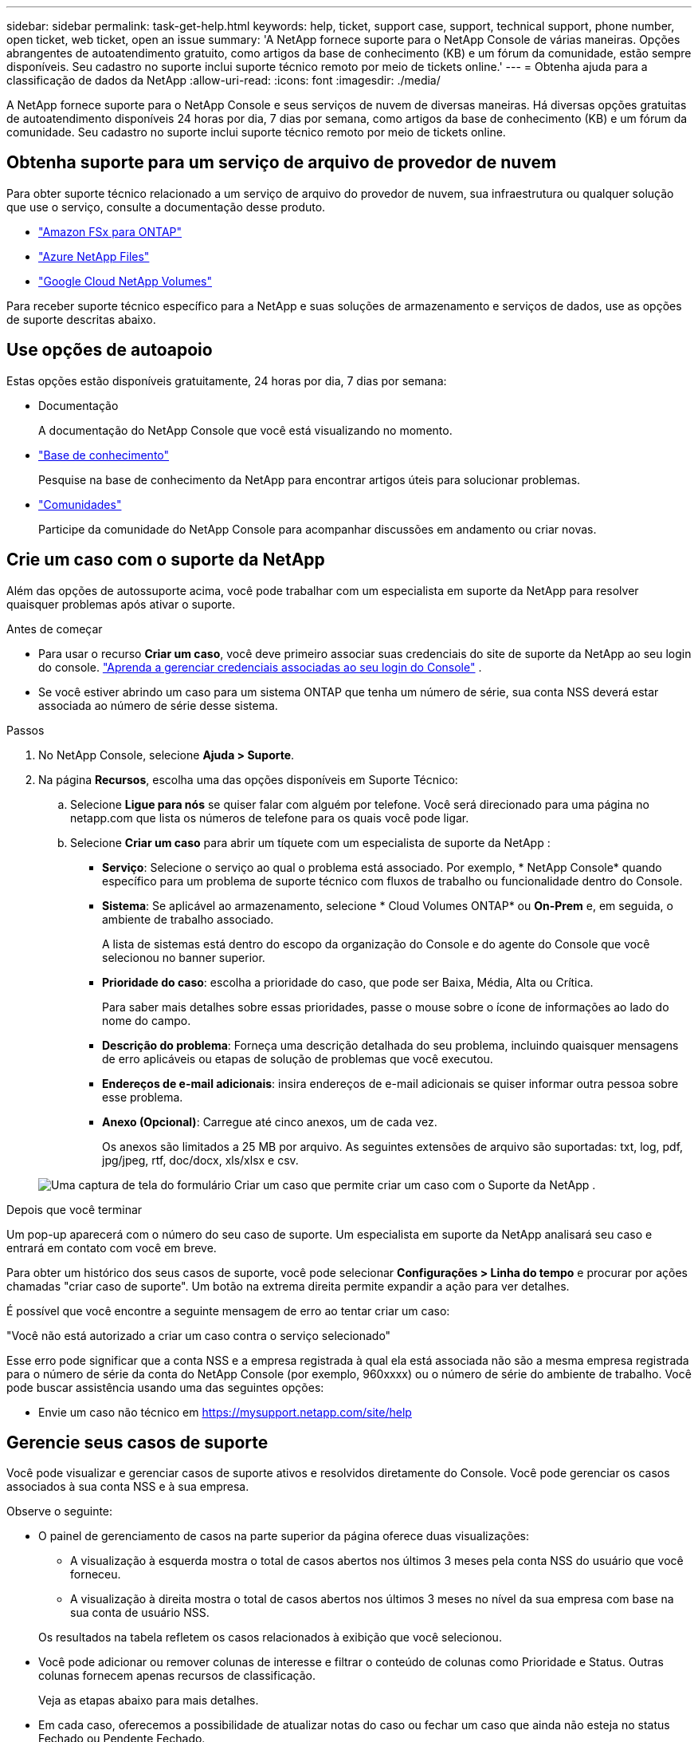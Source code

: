 ---
sidebar: sidebar 
permalink: task-get-help.html 
keywords: help, ticket, support case, support, technical support, phone number, open ticket, web ticket, open an issue 
summary: 'A NetApp fornece suporte para o NetApp Console de várias maneiras. Opções abrangentes de autoatendimento gratuito, como artigos da base de conhecimento (KB) e um fórum da comunidade, estão sempre disponíveis. Seu cadastro no suporte inclui suporte técnico remoto por meio de tickets online.' 
---
= Obtenha ajuda para a classificação de dados da NetApp
:allow-uri-read: 
:icons: font
:imagesdir: ./media/


[role="lead"]
A NetApp fornece suporte para o NetApp Console e seus serviços de nuvem de diversas maneiras. Há diversas opções gratuitas de autoatendimento disponíveis 24 horas por dia, 7 dias por semana, como artigos da base de conhecimento (KB) e um fórum da comunidade. Seu cadastro no suporte inclui suporte técnico remoto por meio de tickets online.



== Obtenha suporte para um serviço de arquivo de provedor de nuvem

Para obter suporte técnico relacionado a um serviço de arquivo do provedor de nuvem, sua infraestrutura ou qualquer solução que use o serviço, consulte a documentação desse produto.

* link:https://docs.netapp.com/us-en/storage-management-fsx-ontap/start/concept-fsx-aws.html#getting-help["Amazon FSx para ONTAP"^]
* link:https://docs.netapp.com/us-en/storage-management-azure-netapp-files/concept-azure-netapp-files.html#getting-help["Azure NetApp Files"^]
* link:https://docs.netapp.com/us-en/storage-management-google-cloud-netapp-volumes/concept-gcnv.html#getting-help["Google Cloud NetApp Volumes"^]


Para receber suporte técnico específico para a NetApp e suas soluções de armazenamento e serviços de dados, use as opções de suporte descritas abaixo.



== Use opções de autoapoio

Estas opções estão disponíveis gratuitamente, 24 horas por dia, 7 dias por semana:

* Documentação
+
A documentação do NetApp Console que você está visualizando no momento.

* https://kb.netapp.com/Cloud/BlueXP["Base de conhecimento"^]
+
Pesquise na base de conhecimento da NetApp para encontrar artigos úteis para solucionar problemas.

* http://community.netapp.com/["Comunidades"^]
+
Participe da comunidade do NetApp Console para acompanhar discussões em andamento ou criar novas.





== Crie um caso com o suporte da NetApp

Além das opções de autossuporte acima, você pode trabalhar com um especialista em suporte da NetApp para resolver quaisquer problemas após ativar o suporte.

.Antes de começar
* Para usar o recurso *Criar um caso*, você deve primeiro associar suas credenciais do site de suporte da NetApp ao seu login do console. https://docs.netapp.com/us-en/bluexp-setup-admin/task-manage-user-credentials.html["Aprenda a gerenciar credenciais associadas ao seu login do Console"^] .
* Se você estiver abrindo um caso para um sistema ONTAP que tenha um número de série, sua conta NSS deverá estar associada ao número de série desse sistema.


.Passos
. No NetApp Console, selecione *Ajuda > Suporte*.
. Na página *Recursos*, escolha uma das opções disponíveis em Suporte Técnico:
+
.. Selecione *Ligue para nós* se quiser falar com alguém por telefone. Você será direcionado para uma página no netapp.com que lista os números de telefone para os quais você pode ligar.
.. Selecione *Criar um caso* para abrir um tíquete com um especialista de suporte da NetApp :
+
*** *Serviço*: Selecione o serviço ao qual o problema está associado. Por exemplo, * NetApp Console* quando específico para um problema de suporte técnico com fluxos de trabalho ou funcionalidade dentro do Console.
*** *Sistema*: Se aplicável ao armazenamento, selecione * Cloud Volumes ONTAP* ou *On-Prem* e, em seguida, o ambiente de trabalho associado.
+
A lista de sistemas está dentro do escopo da organização do Console e do agente do Console que você selecionou no banner superior.

*** *Prioridade do caso*: escolha a prioridade do caso, que pode ser Baixa, Média, Alta ou Crítica.
+
Para saber mais detalhes sobre essas prioridades, passe o mouse sobre o ícone de informações ao lado do nome do campo.

*** *Descrição do problema*: Forneça uma descrição detalhada do seu problema, incluindo quaisquer mensagens de erro aplicáveis ou etapas de solução de problemas que você executou.
*** *Endereços de e-mail adicionais*: insira endereços de e-mail adicionais se quiser informar outra pessoa sobre esse problema.
*** *Anexo (Opcional)*: Carregue até cinco anexos, um de cada vez.
+
Os anexos são limitados a 25 MB por arquivo. As seguintes extensões de arquivo são suportadas: txt, log, pdf, jpg/jpeg, rtf, doc/docx, xls/xlsx e csv.





+
image:https://raw.githubusercontent.com/NetAppDocs/console-family/main/media/screenshot-create-case.png["Uma captura de tela do formulário Criar um caso que permite criar um caso com o Suporte da NetApp ."]



.Depois que você terminar
Um pop-up aparecerá com o número do seu caso de suporte. Um especialista em suporte da NetApp analisará seu caso e entrará em contato com você em breve.

Para obter um histórico dos seus casos de suporte, você pode selecionar *Configurações > Linha do tempo* e procurar por ações chamadas "criar caso de suporte". Um botão na extrema direita permite expandir a ação para ver detalhes.

É possível que você encontre a seguinte mensagem de erro ao tentar criar um caso:

"Você não está autorizado a criar um caso contra o serviço selecionado"

Esse erro pode significar que a conta NSS e a empresa registrada à qual ela está associada não são a mesma empresa registrada para o número de série da conta do NetApp Console (por exemplo, 960xxxx) ou o número de série do ambiente de trabalho. Você pode buscar assistência usando uma das seguintes opções:

* Envie um caso não técnico em https://mysupport.netapp.com/site/help[]




== Gerencie seus casos de suporte

Você pode visualizar e gerenciar casos de suporte ativos e resolvidos diretamente do Console. Você pode gerenciar os casos associados à sua conta NSS e à sua empresa.

Observe o seguinte:

* O painel de gerenciamento de casos na parte superior da página oferece duas visualizações:
+
** A visualização à esquerda mostra o total de casos abertos nos últimos 3 meses pela conta NSS do usuário que você forneceu.
** A visualização à direita mostra o total de casos abertos nos últimos 3 meses no nível da sua empresa com base na sua conta de usuário NSS.


+
Os resultados na tabela refletem os casos relacionados à exibição que você selecionou.

* Você pode adicionar ou remover colunas de interesse e filtrar o conteúdo de colunas como Prioridade e Status. Outras colunas fornecem apenas recursos de classificação.
+
Veja as etapas abaixo para mais detalhes.

* Em cada caso, oferecemos a possibilidade de atualizar notas do caso ou fechar um caso que ainda não esteja no status Fechado ou Pendente Fechado.


.Passos
. No NetApp Console, selecione *Ajuda > Suporte*.
. Selecione *Gerenciamento de casos* e, se solicitado, adicione sua conta NSS ao Console.
+
A página *Gerenciamento de casos* mostra casos abertos relacionados à conta NSS associada à sua conta de usuário do Console. Esta é a mesma conta NSS que aparece no topo da página *Gerenciamento NSS*.

. Modifique opcionalmente as informações exibidas na tabela:
+
** Em *Casos da organização*, selecione *Exibir* para visualizar todos os casos associados à sua empresa.
** Modifique o intervalo de datas escolhendo um intervalo de datas exato ou escolhendo um período de tempo diferente.
** Filtrar o conteúdo das colunas.
** Altere as colunas que aparecem na tabela selecionandoimage:https://raw.githubusercontent.com/NetAppDocs/console-family/main/media/icon-table-columns.png["O ícone de mais que aparece na tabela"] e então escolher as colunas que você gostaria de exibir.


. Gerencie um caso existente selecionandoimage:https://raw.githubusercontent.com/NetAppDocs/console-family/main/media/icon-table-action.png["Um ícone com três pontos que aparece na última coluna da tabela"] e selecionando uma das opções disponíveis:
+
** *Ver caso*: Veja detalhes completos sobre um caso específico.
** *Atualizar notas do caso*: Forneça detalhes adicionais sobre seu problema ou selecione *Carregar arquivos* para anexar até no máximo cinco arquivos.
+
Os anexos são limitados a 25 MB por arquivo. As seguintes extensões de arquivo são suportadas: txt, log, pdf, jpg/jpeg, rtf, doc/docx, xls/xlsx e csv.

** *Fechar caso*: Forneça detalhes sobre o motivo pelo qual você está fechando o caso e selecione *Fechar caso*.




